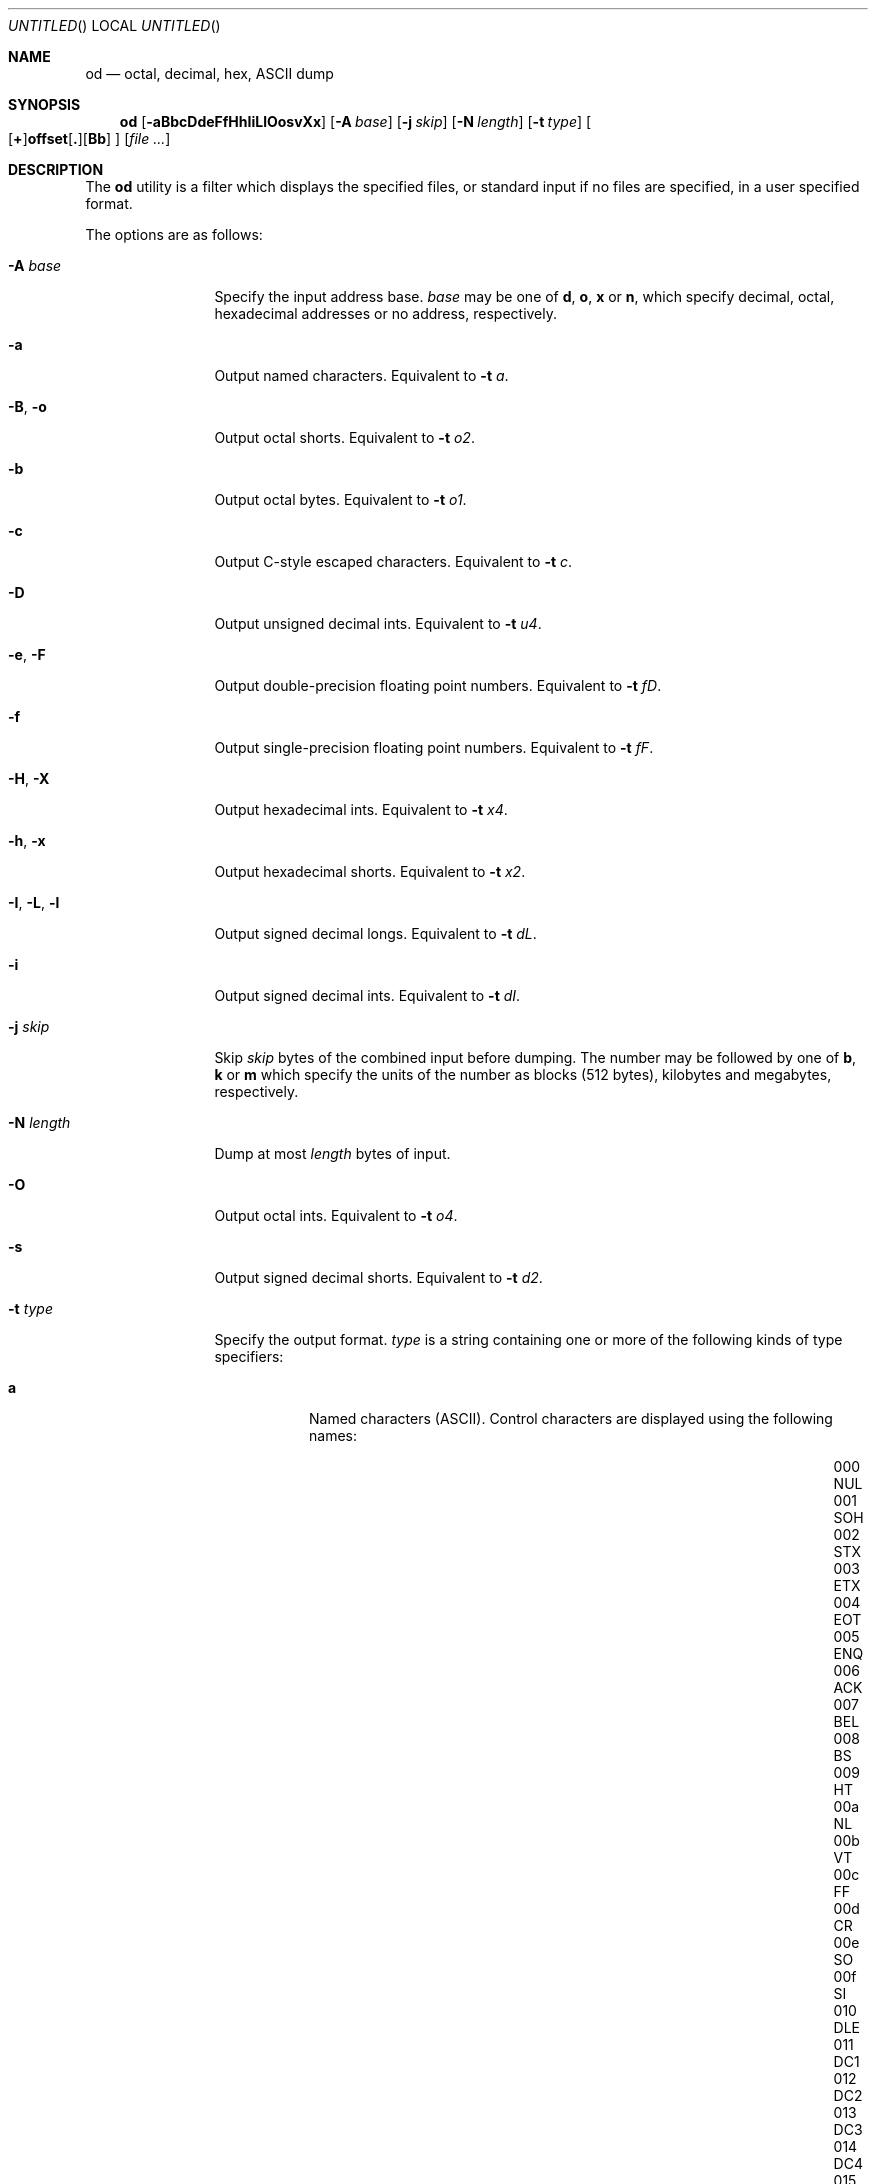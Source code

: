 .\" Copyright (c) 1990, 1993
.\"	The Regents of the University of California.  All rights reserved.
.\"
.\" Redistribution and use in source and binary forms, with or without
.\" modification, are permitted provided that the following conditions
.\" are met:
.\" 1. Redistributions of source code must retain the above copyright
.\"    notice, this list of conditions and the following disclaimer.
.\" 2. Redistributions in binary form must reproduce the above copyright
.\"    notice, this list of conditions and the following disclaimer in the
.\"    documentation and/or other materials provided with the distribution.
.\" 3. All advertising materials mentioning features or use of this software
.\"    must display the following acknowledgement:
.\"	This product includes software developed by the University of
.\"	California, Berkeley and its contributors.
.\" 4. Neither the name of the University nor the names of its contributors
.\"    may be used to endorse or promote products derived from this software
.\"    without specific prior written permission.
.\"
.\" THIS SOFTWARE IS PROVIDED BY THE REGENTS AND CONTRIBUTORS ``AS IS'' AND
.\" ANY EXPRESS OR IMPLIED WARRANTIES, INCLUDING, BUT NOT LIMITED TO, THE
.\" IMPLIED WARRANTIES OF MERCHANTABILITY AND FITNESS FOR A PARTICULAR PURPOSE
.\" ARE DISCLAIMED.  IN NO EVENT SHALL THE REGENTS OR CONTRIBUTORS BE LIABLE
.\" FOR ANY DIRECT, INDIRECT, INCIDENTAL, SPECIAL, EXEMPLARY, OR CONSEQUENTIAL
.\" DAMAGES (INCLUDING, BUT NOT LIMITED TO, PROCUREMENT OF SUBSTITUTE GOODS
.\" OR SERVICES; LOSS OF USE, DATA, OR PROFITS; OR BUSINESS INTERRUPTION)
.\" HOWEVER CAUSED AND ON ANY THEORY OF LIABILITY, WHETHER IN CONTRACT, STRICT
.\" LIABILITY, OR TORT (INCLUDING NEGLIGENCE OR OTHERWISE) ARISING IN ANY WAY
.\" OUT OF THE USE OF THIS SOFTWARE, EVEN IF ADVISED OF THE POSSIBILITY OF
.\" SUCH DAMAGE.
.\"
.\"	@(#)od.1	8.1 (Berkeley) 6/6/93
.\" $FreeBSD$
.\"
.Dd April 17, 2002
.Os
.Dt OD 1
.Sh NAME
.Nm od
.Nd octal, decimal, hex, ASCII dump
.Sh SYNOPSIS
.Nm
.Op Fl aBbcDdeFfHhIiLlOosvXx
.Op Fl A Ar base
.Op Fl j Ar skip
.Op Fl N Ar length
.Op Fl t Ar type
.Sm off
.Oo
.Op Cm \&+
.Li offset
.Op Cm \&.
.Op Cm Bb
.Oc
.Sm on
.Op Ar
.Sh DESCRIPTION
The
.Nm
utility is a filter which displays the specified files, or standard
input if no files are specified, in a user specified format.
.Pp
The options are as follows:
.Bl -tag -width ".Fl I , L , l"
.It Fl A Ar base
Specify the input address base.
.Ar base
may be one of
.Cm d ,
.Cm o ,
.Cm x
or
.Cm n ,
which specify decimal, octal, hexadecimal
addresses or no address, respectively.
.It Fl a
Output named characters.
Equivalent to
.Fl t Ar a .
.It Fl B , o
Output octal shorts.
Equivalent to
.Fl t Ar o2 .
.It Fl b
Output octal bytes.
Equivalent to
.Fl t Ar o1 .
.It Fl c
Output C-style escaped characters.
Equivalent to
.Fl t Ar c .
.It Fl D
Output unsigned decimal ints.
Equivalent to
.Fl t Ar u4 .
.It Fl e , F
Output double-precision floating point numbers.
Equivalent to
.Fl t Ar fD .
.It Fl f
Output single-precision floating point numbers.
Equivalent to
.Fl t Ar fF .
.It Fl H , X
Output hexadecimal ints.
Equivalent to
.Fl t Ar x4 .
.It Fl h , x
Output hexadecimal shorts.
Equivalent to
.Fl t Ar x2 .
.It Fl I , L , l
Output signed decimal longs.
Equivalent to
.Fl t Ar dL .
.It Fl i
Output signed decimal ints.
Equivalent to
.Fl t Ar dI .
.It Fl j Ar skip
Skip
.Ar skip
bytes of the combined input before dumping.
The number may be followed by one
of
.Cm b , k
or
.Cm m
which specify the units of the number as blocks (512 bytes), kilobytes and
megabytes, respectively.
.It Fl N Ar length
Dump at most
.Ar length
bytes of input.
.It Fl O
Output octal ints.
Equivalent to
.Fl t Ar o4 .
.It Fl s
Output signed decimal shorts.
Equivalent to
.Fl t Ar d2 .
.It Fl t Ar type
Specify the output format.
.Ar type
is a string containing one or more of the following kinds of type specifiers:
.Bl -tag -width indent
.It Cm a
Named characters
.Pq Tn ASCII .
Control characters are displayed using the following names:
.Bl -column "000 NUL" "001 SOH" "002 STX" "003 ETX" "004 EOT" "005 ENQ"
.It "000 NUL	001 SOH	002 STX	003 ETX	004 EOT	005 ENQ"
.It "006 ACK	007 BEL	008 BS	009 HT	00a NL	00b VT"
.It "00c FF	00d CR	00e SO	00f SI	010 DLE	011 DC1"
.It "012 DC2	013 DC3	014 DC4	015 NAK	016 SYN	017 ETB"
.It "018 CAN	019 EM	01a SUB	01b ESC	01c FS	01d GS"
.It "01e RS	01f US	020 SP	0ff DEL"
.El
.It Cm c
Characters in the default character set.
Non-printing characters are
represented as 3-digit octal character codes, except the following
characters, which are represented as C escapes:
.Pp
.Bl -tag -width carriage-return -compact
.It NUL
\e0
.It alert
\ea
.It backspace
\eb
.It newline
\en
.It carriage-return
\er
.It tab
\et
.It vertical tab
\ev
.El
.It Xo
.Sm off
.Op Cm d | o | u | x
.Op Cm C | S | I | L | Ar n
.Sm on
.Xc
Signed decimal
.Pq Cm d ,
octal
.Pq Cm o ,
unsigned decimal
.Pq Cm u
or
hexadecimal
.Pq Cm x .
Followed by an optional size specifier, which may be either
.Cm C
.Pq Vt char ,
.Cm S
.Pq Vt short ,
.Cm I
.Pq Vt int ,
.Cm L
.Pq Vt long ,
or a byte count as a decimal integer.
.It Xo
.Sm off
.Cm f
.Op Cm F | D | L | Ar n
.Sm on
.Xc
Floating-point number.
Followed by an optional size specifier, which may be either
.Cm F
.Pq Vt float ,
.Cm D
.Pq Vt double
or
.Cm L
.Pq Vt "long double" .
.El
.It Fl v
Write all input data, instead of replacing lines of duplicate values with a
.Ql * .
.El
.Pp
Multiple options that specify output format may be used; the output will
contain one line for each format.
.Pp
If no output format is specified,
.Fl t Ar oS
is assumed.
.Sh DIAGNOSTICS
.Ex -std
.Sh COMPATIBILITY
The traditional
.Fl s
option to extract string constants is not supported; consider using
.Xr strings 1
instead.
.Sh SEE ALSO
.Xr hexdump 1 ,
.Xr strings 1
.Sh STANDARDS
The
.Nm
utility conforms to
.St -p1003.1-2001 .
.Sh HISTORY
An
.Nm
command appeared in
.At v1 .
